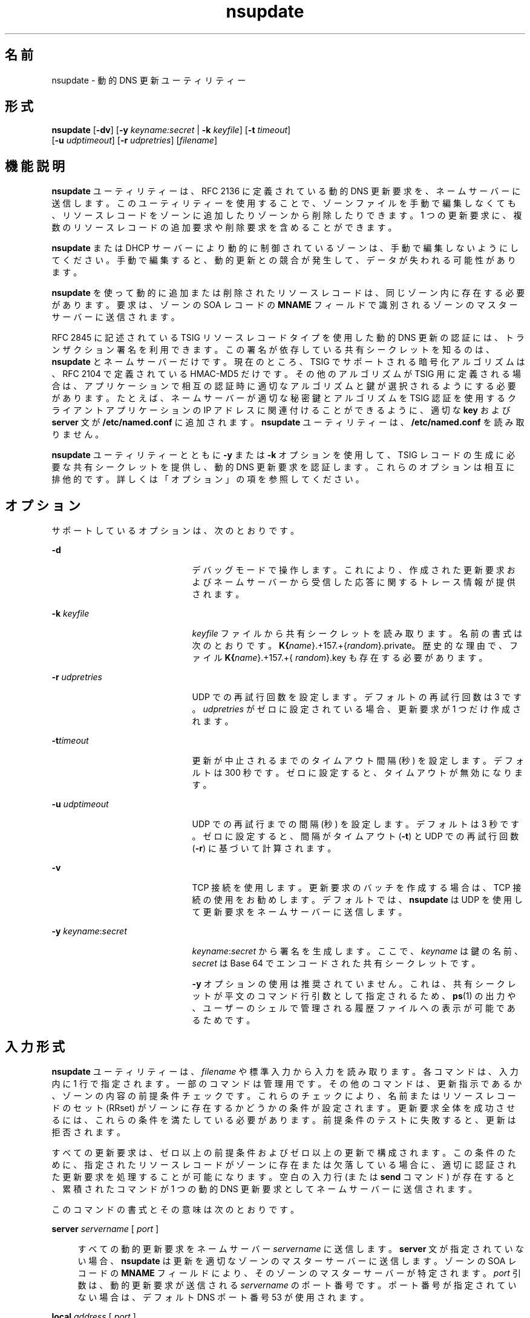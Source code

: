 '\" te
.\" Copyright (C) 2004  Internet Systems Consortium, Inc. ("ISC")  Copyright (C) 2000, 2001, 2003  Internet Software Consortium.   Permission to use, copy, modify, and distribute this software for any  purpose with or without fee is hereby granted, provided that the above  copyright notice and this permission notice appear in all copies.   THE SOFTWARE IS PROVIDED "AS IS" AND ISC DISCLAIMS ALL WARRANTIES WITH  REGARD TO THIS SOFTWARE INCLUDING ALL IMPLIED WARRANTIES OF MERCHANTABILITY  AND FITNESS.  IN NO EVENT SHALL ISC BE LIABLE FOR ANY SPECIAL, DIRECT,  INDIRECT, OR CONSEQUENTIAL DAMAGES OR ANY DAMAGES WHATSOEVER RESULTING FROM  LOSS OF USE, DATA OR PROFITS, WHETHER IN AN ACTION OF CONTRACT, NEGLIGENCE  OR OTHER TORTIOUS ACTION, ARISING OUT OF OR IN CONNECTION WITH THE USE OR  PERFORMANCE OF THIS SOFTWARE.
.\" Portions Copyright (c) 2004, Sun Microsystems, Inc. All Rights Reserved.
.TH nsupdate 8 "2008 年 12 月 24 日" "SunOS 5.12" "システム管理コマンド"
.SH 名前
nsupdate \- 動的 DNS 更新ユーティリティー
.SH 形式
.LP
.nf
\fBnsupdate\fR [\fB-dv\fR] [\fB-y\fR \fIkeyname:secret\fR | \fB-k\fR \fIkeyfile\fR] [\fB-t\fR \fItimeout\fR]
     [\fB-u\fR \fIudptimeout\fR] [\fB-r\fR \fIudpretries\fR] [\fIfilename\fR]
.fi

.SH 機能説明
.sp
.LP
\fBnsupdate\fR ユーティリティーは、RFC 2136 に定義されている動的 DNS 更新要求を、ネームサーバーに送信します。このユーティリティーを使用することで、ゾーンファイルを手動で編集しなくても、リソースレコードをゾーンに追加したりゾーンから削除したりできます。1 つの更新要求に、複数のリソースレコードの追加要求や削除要求を含めることができます。
.sp
.LP
\fBnsupdate\fR または DHCP サーバーにより動的に制御されているゾーンは、手動で編集しないようにしてください。手動で編集すると、動的更新との競合が発生して、データが失われる可能性があります。
.sp
.LP
\fBnsupdate\fR を使って動的に追加または削除されたリソースレコードは、同じゾーン内に存在する必要があります。要求は、ゾーンの SOA レコードの \fBMNAME\fR フィールドで識別されるゾーンのマスターサーバーに送信されます。
.sp
.LP
RFC 2845 に記述されている TSIG リソースレコードタイプを使用した動的 DNS 更新の認証には、トランザクション署名を利用できます。この署名が依存している共有シークレットを知るのは、\fBnsupdate\fR とネームサーバーだけです。現在のところ、TSIG でサポートされる暗号化アルゴリズムは、RFC 2104 で定義されている HMAC-MD5 だけです。その他のアルゴリズムが TSIG 用に定義される場合は、アプリケーションで相互の認証時に適切なアルゴリズムと鍵が選択されるようにする必要があります。たとえば、ネームサーバーが適切な秘密鍵とアルゴリズムを TSIG 認証を使用するクライアントアプリケーションの IP アドレスに関連付けることができるように、適切な \fBkey\fR および \fBserver\fR 文が \fB/etc/named.conf\fR に追加されます。\fBnsupdate\fR ユーティリティーは、\fB/etc/named.conf\fR を読み取りません。
.sp
.LP
\fBnsupdate\fR ユーティリティーとともに \fB-y\fR または \fB-k\fR オプションを使用して、TSIG レコードの生成に必要な共有シークレットを提供し、動的 DNS 更新要求を認証します。これらのオプションは相互に排他的です。詳しくは「オプション」の項を参照してください。
.SH オプション
.sp
.LP
サポートしているオプションは、次のとおりです。
.sp
.ne 2
.mk
.na
\fB\fB-d\fR\fR
.ad
.RS 21n
.rt  
デバッグモードで操作します。これにより、作成された更新要求およびネームサーバーから受信した応答に関するトレース情報が提供されます。
.RE

.sp
.ne 2
.mk
.na
\fB\fB-k\fR \fIkeyfile\fR\fR
.ad
.RS 21n
.rt  
\fIkeyfile\fR ファイルから共有シークレットを読み取ります。名前の書式は次のとおりです。\fBK{\fIname\fR}.+157.+{\fIrandom\fR}.private\fR。歴史的な理由で、ファイル \fBK{\fIname\fR}.+157.+{\fI random\fR}.key\fR も存在する必要があります。
.RE

.sp
.ne 2
.mk
.na
\fB\fB-r\fR \fIudpretries\fR\fR
.ad
.RS 21n
.rt  
UDP での再試行回数を設定します。デフォルトの再試行回数は 3 です。\fIudpretries\fR がゼロに設定されている場合、更新要求が 1 つだけ作成されます。
.RE

.sp
.ne 2
.mk
.na
\fB\fB-t\fR\fItimeout\fR\fR
.ad
.RS 21n
.rt  
更新が中止されるまでのタイムアウト間隔 (秒) を設定します。\fI\fRデフォルトは 300 秒です。ゼロに設定すると、タイムアウトが無効になります。
.RE

.sp
.ne 2
.mk
.na
\fB\fB-u\fR \fIudptimeout\fR\fR
.ad
.RS 21n
.rt  
UDP での再試行までの間隔 (秒) を設定します。デフォルトは 3 秒です。ゼロに設定すると、間隔がタイムアウト (\fB-t\fR) と UDP での再試行回数 (\fB-r\fR) に基づいて計算されます。
.RE

.sp
.ne 2
.mk
.na
\fB\fB-v\fR\fR
.ad
.RS 21n
.rt  
TCP 接続を使用します。更新要求のバッチを作成する場合は、TCP 接続の使用をお勧めします。デフォルトでは、\fBnsupdate\fR は UDP を使用して更新要求をネームサーバーに送信します。
.RE

.sp
.ne 2
.mk
.na
\fB\fB-y\fR \fIkeyname\fR:\fIsecret\fR\fR
.ad
.RS 21n
.rt  
\fIkeyname\fR:\fIsecret\fR から署名を生成します。ここで、\fIkeyname\fR は鍵の名前、\fIsecret\fR は Base 64 でエンコードされた共有シークレットです。
.sp
\fB-y\fR オプションの使用は推奨されていません。これは、共有シークレットが平文のコマンド行引数として指定されるため、\fBps\fR(1) の出力や、ユーザーのシェルで管理される履歴ファイルへの表示が可能であるためです。
.RE

.SH 入力形式
.sp
.LP
\fBnsupdate\fR ユーティリティーは、\fIfilename\fR や標準入力から入力を読み取ります。各コマンドは、入力内に 1 行で指定されます。一部のコマンドは管理用です。その他のコマンドは、更新指示であるか、ゾーンの内容の前提条件チェックです。これらのチェックにより、名前またはリソースレコードのセット (RRset) がゾーンに存在するかどうかの条件が設定されます。更新要求全体を成功させるには、これらの条件を満たしている必要があります。前提条件のテストに失敗すると、更新は拒否されます。
.sp
.LP
すべての更新要求は、ゼロ以上の前提条件およびゼロ以上の更新で構成されます。この条件のために、指定されたリソースレコードがゾーンに存在または欠落している場合に、適切に認証された更新要求を処理することが可能になります。空白の入力行 (または \fBsend\fR コマンド) が存在すると、累積されたコマンドが 1 つの動的 DNS 更新要求としてネームサーバーに送信されます。
.sp
.LP
このコマンドの書式とその意味は次のとおりです。
.sp
.ne 2
.mk
.na
\fB\fBserver\fR \fIservername\fR [ \fIport\fR ]\fR
.ad
.sp .6
.RS 4n
すべての動的更新要求をネームサーバー \fIservername\fR に送信します。\fBserver\fR 文が指定されていない場合、\fBnsupdate\fR は更新を適切なゾーンのマスターサーバーに送信します。ゾーンの SOA レコードの \fBMNAME\fR フィールドにより、そのゾーンのマスターサーバーが特定されます。\fIport\fR 引数は、動的更新要求が送信される \fIservername\fR のポート番号です。ポート番号が指定されていない場合は、デフォルト DNS ポート番号 53 が使用されます。
.RE

.sp
.ne 2
.mk
.na
\fB\fBlocal\fR \fIaddress\fR [ \fIport\fR ]\fR
.ad
.sp .6
.RS 4n
ローカルアドレスを使用して、すべての動的更新要求を送信します。\fI\fR\fBlocal\fR 文が指定されていない場合、\fBnsupdate\fR はシステムが選択したアドレスとポートを使って更新を送信します。\fIport\fR 引数を使って、特定のポートからの要求を作成することもできます。ポート番号が指定されていない場合は、システムによりポート番号が割り当てられます。
.RE

.sp
.ne 2
.mk
.na
\fB\fBzone\fR \fIzonename\fR\fR
.ad
.sp .6
.RS 4n
すべての更新の対象をゾーン \fIzonename\fR に指定します。\fBzone\fR 文が指定されていない場合、\fBnsupdate\fR は残りの入力に基づいて適切な更新対象ゾーンの特定を試みます。
.RE

.sp
.ne 2
.mk
.na
\fB\fBclass\fR \fIclassname\fR\fR
.ad
.sp .6
.RS 4n
デフォルトクラスを指定します。クラスが指定されていない場合、デフォルトクラスは IN になります。
.RE

.sp
.ne 2
.mk
.na
\fB\fBkey\fR \fIname\fR \fIsecret\fR\fR
.ad
.sp .6
.RS 4n
すべての更新を \fIname\fR \fIsecret\fR ペアを使用して TSIG で署名します。\fBkey\fR コマンドは、\fB-y\fR や \fB-k\fR を使ってコマンド行で指定されたどの鍵よりも優先されます。
.RE

.sp
.ne 2
.mk
.na
\fB\fBprereq nxdomain\fR \fIdomain-name\fR\fR
.ad
.sp .6
.RS 4n
\fIdomain-name\fR という名前のリソースレコードが、どのタイプにも存在しないことを要求します。
.RE

.sp
.ne 2
.mk
.na
\fB\fBprereq yxdomain\fR \fIdomain-name\fR\fR
.ad
.sp .6
.RS 4n
\fIdomain-name\fR が存在することを要求します。domain-name には、いずれかのタイプのリソースレコードが 1 つ以上含まれている必要があります。
.RE

.sp
.ne 2
.mk
.na
\fB\fBprereq nxrrset\fR \fIdomain-name\fR [ \fIclass\fR ] \fItype\fR\fR
.ad
.sp .6
.RS 4n
指定された \fItype\fR、\fIclass\fR、および \fIdomain-name\fR のリソースレコードが存在しないことを要求します。\fIclass\fR を省略すると、IN (インターネット) とみなされます。
.RE

.sp
.ne 2
.mk
.na
\fB\fBprereq yxrrset\fR \fIdomain-name\fR [ \fIclass\fR ] \fItype\fR\fR
.ad
.sp .6
.RS 4n
指定された \fItype\fR、\fIclass\fR、および \fIdomain-name\fR のリソースレコードが存在することを要求します。\fIclass\fR を省略すると、IN (インターネット) とみなされます。
.RE

.sp
.ne 2
.mk
.na
\fB\fBprereq yxrrset\fR \fIdomain-name\fR [ \fIclass\fR ] \fItype\fR \fIdata\fR...\fR
.ad
.sp .6
.RS 4n
共通の \fItype\fR、\fIclass\fR、および \fIdomain-name\fR を共有する、この書式の前提条件の各セットから取得された \fIdata\fR は、結合されて RR セットになります。この RR セットは、ゾーン内に存在する \fItype\fR、\fIclass\fR、\fIdomain-name\fR で設定された既存の RR セットと正確に一致している必要があります。\fIdata\fR は、リソースレコードの RDATA の標準テキスト表現で書き込まれます。
.RE

.sp
.ne 2
.mk
.na
\fB\fBupdate delete\fR \fIdomain-name\fR [ \fIttl\fR ] [ \fIclass\fR ] [ \fItype\fR [ \fIdata\fR... ] ]\fR
.ad
.sp .6
.RS 4n
\fIdomain-name\fR という名前のリソースレコードをすべて削除します。\fItype\fR および \fIdata\fR が指定されている場合は、一致するリソースレコードだけが削除されます。\fIclass\fR が指定されていない場合は、インターネットクラスとみなされます。\fIttl\fR は無視されます。これは、互換性を維持するためにのみ用意されています。
.RE

.sp
.ne 2
.mk
.na
\fB\fBupdate add\fR \fIdomain-name\fR \fIttl\fR [ \fIclass\fR ] \fItype\fR \fIdata\fR...\fR
.ad
.sp .6
.RS 4n
指定された \fIttl\fR、\fIclass\fR、および \fIdata\fR の新規リソースレコードを追加します。
.RE

.sp
.ne 2
.mk
.na
\fB\fBshow\fR\fR
.ad
.sp .6
.RS 4n
現在のメッセージを表示します。前回の送信時以降に指定されたすべての前提条件と更新が含まれています。
.RE

.sp
.ne 2
.mk
.na
\fB\fBsend\fR\fR
.ad
.sp .6
.RS 4n
現在のメッセージを送信します。これは、空白行を挿入することと同等です。
.RE

.sp
.ne 2
.mk
.na
\fB\fBanswer\fR\fR
.ad
.sp .6
.RS 4n
答えを表示します。
.RE

.sp
.LP
先頭がセミコロンの行はコメントであり、無視されます。
.SH 使用例
.LP
\fB例 1 \fRゾーンに対してリソースレコードの挿入や削除を行う
.sp
.LP
この例では、\fBnsupdate\fR を使用して、\fBexample.com\fR ゾーンに対してリソースレコードの挿入と削除を行う方法を示します。各例では、入力の末尾に空行が含まれることに注目してください。これは、コマンドのグループを 1 つの動的更新要求として \fBexample.com\fR のマスターネームサーバーに送信するためです。

.sp
.in +2
.nf
# nsupdate
> update delete oldhost.example.com A
> update add newhost.example.com 86400 A 172.16.1.1
> send
.fi
.in -2
.sp

.sp
.LP
\fBoldhost.example.com\fR のすべての A レコードが削除されます。IP アドレス 172.16.1.1 の \fBnewhost.example.com\fR の A レコードが追加されます。新たに追加されたレコードの TTL は 1 日 (86400 秒) です。

.LP
\fB例 2 \fRレコードが存在しない場合にのみ CNAME を追加する
.sp
.LP
次のコマンドは、レコードが存在しない場合にのみ CNAME を追加します。

.sp
.in +2
.nf
# nsupdate
> prereq nxdomain nickname.example.com
> update add nickname.example.com 86400 CNAME somehost.example.com
> send
.fi
.in -2
.sp

.sp
.LP
ネームサーバーは、前提条件に従って、どのタイプのリソースレコードも \fBnickname.example.com\fR に存在しないことを確認します。リソースレコードが存在する場合、更新要求は失敗します。この名前が存在しない場合は、\fBCNAME\fR が追加されます。この動作により、\fBCNAME\fR の追加時に、従来の RFC 1034 の規則 (名前が \fBCNAME\fR として存在する場合は、どのレコードタイプであれ、その名前がほかに存在してはならない) と矛盾することはありません。(この規則は RFC 4035 で DNSSEC 向けに更新され、\fBCNAME\fR が \fB RSIG\fR、\fBDNSKEY\fR、および \fBNSEC\fR レコードを保持することが可能になりました。)

.SH ファイル
.sp
.ne 2
.mk
.na
\fB\fB/etc/resolv.conf\fR\fR
.ad
.sp .6
.RS 4n
デフォルトネームサーバーの識別に使用。
.RE

.sp
.ne 2
.mk
.na
\fB\fBK{\fIname\fR}.+157.+{\fIrandom\fR}.key\fR\fR
.ad
.sp .6
.RS 4n
\fBdnssec-keygen\fR(8) により作成された HMAC-MD5 鍵の Base 64 エンコーディング
.RE

.sp
.ne 2
.mk
.na
\fB\fBK{\fIname\fR}.+157.+{\fIrandom\fR}.private\fR\fR
.ad
.sp .6
.RS 4n
\fBdnssec-keygen\fR(8) により作成された HMAC-MD5 鍵の Base 64 エンコーディング
.RE

.SH 使用上の留意点
.sp
.LP
TSIG 鍵は 2 つの別個のファイルに重複して格納されます。これは、\fBnsupdate\fR で暗号化操作に DST ライブラリを使用したためで、将来のリリースでは変更される可能性があります。
.SH 属性
.sp
.LP
属性についての詳細は、マニュアルページの \fBattributes\fR(5) を参照してください。
.sp

.sp
.TS
tab() box;
cw(2.75i) |cw(2.75i) 
lw(2.75i) |lw(2.75i) 
.
属性タイプ属性値
_
使用条件service/network/dns/bind
_
インタフェースの安定性流動的
.TE

.SH 関連項目
.sp
.LP
\fBnamed\fR(8), \fBdnssec-keygen\fR(8), \fBattributes\fR(5)
.sp
.LP
\fIRFC 2136\fR、\fIRFC 3007\fR、\fIRFC 2104\fR、\fIRFC 2845\fR、\fIRFC 1034\fR、\fIRFC 2535\fR、\fIRFC 2931\fR、\fIRFC 4035\fR
